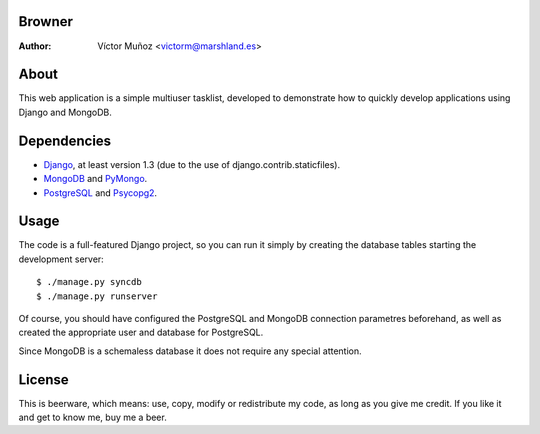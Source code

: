 Browner
=======
:Author:
	Víctor Muñoz <victorm@marshland.es>

About
=====
This web application is a simple multiuser tasklist, developed to demonstrate how to quickly develop applications using Django and MongoDB.

Dependencies
============
* `Django <http://djangoproject.com>`_, at least version 1.3 (due to the use of django.contrib.staticfiles).
* `MongoDB <http://mongodb.org>`_ and `PyMongo <http://api.mongodb.org/python/>`_.
* `PostgreSQL <http://postgresql.org>`_ and `Psycopg2 <http://initd.org/psycopg/>`_.

Usage
=====
The code is a full-featured Django project, so you can run it simply by creating the database tables starting the development server::

	$ ./manage.py syncdb
	$ ./manage.py runserver

Of course, you should have configured the PostgreSQL and MongoDB connection parametres beforehand, as well as created the appropriate user and database for PostgreSQL.

Since MongoDB is a schemaless database it does not require any special attention.

License
=======
This is beerware, which means: use, copy, modify or redistribute my code, as long as you give me credit. If you like it and get to know me, buy me a beer.

